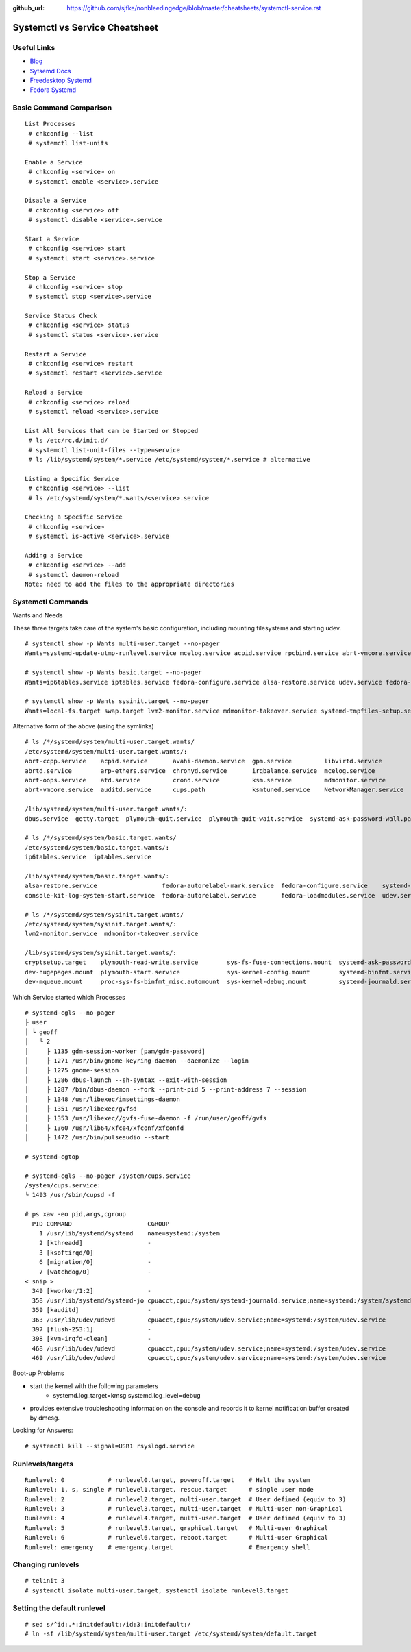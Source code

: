 :github_url: https://github.com/sjfke/nonbleedingedge/blob/master/cheatsheets/systemctl-service.rst

*******************************
Systemctl vs Service Cheatsheet
*******************************

Useful Links
============

* `Blog <http://0pointer.de/blog/>`_
* `Sytsemd Docs <http://0pointer.de/blog/projects/systemd-docs.html>`_
* `Freedesktop Systemd <http://www.freedesktop.org/wiki/Software/systemd/>`_
* `Fedora Systemd <http://fedoraproject.org/wiki/Features/systemd>`_


Basic Command Comparison
========================

::

	List Processes 
	 # chkconfig --list
	 # systemctl list-units
	
	Enable a Service
	 # chkconfig <service> on
	 # systemctl enable <service>.service
	
	Disable a Service
	 # chkconfig <service> off
	 # systemctl disable <service>.service
	
	Start a Service
	 # chkconfig <service> start
	 # systemctl start <service>.service
	
	Stop a Service
	 # chkconfig <service> stop
	 # systemctl stop <service>.service
	
	Service Status Check
	 # chkconfig <service> status
	 # systemctl status <service>.service
	
	Restart a Service
	 # chkconfig <service> restart
	 # systemctl restart <service>.service
	
	Reload a Service
	 # chkconfig <service> reload
	 # systemctl reload <service>.service
	
	List All Services that can be Started or Stopped
	 # ls /etc/rc.d/init.d/
	 # systemctl list-unit-files --type=service
	 # ls /lib/systemd/system/*.service /etc/systemd/system/*.service # alternative
	
	Listing a Specific Service
	 # chkconfig <service> --list
	 # ls /etc/systemd/system/*.wants/<service>.service
	
	Checking a Specific Service
	 # chkconfig <service>
	 # systemctl is-active <service>.service
	
	Adding a Service
	 # chkconfig <service> --add
	 # systemctl daemon-reload 
	Note: need to add the files to the appropriate directories


Systemctl Commands
==================

Wants and Needs

These three targets take care of the system's basic configuration, including mounting filesystems and starting udev.

::

 # systemctl show -p Wants multi-user.target --no-pager
 Wants=systemd-update-utmp-runlevel.service mcelog.service acpid.service rpcbind.service abrt-vmcore.service sendmail.service irqbalance.service sshd.service ksm.service rsyslog.service abrt-ccpp.service abrtd.service avahi-daemon.service remote-fs.target arp-ethers.service ksmtuned.service auditd.service cups.path atd.service sm-client.service gpm.service chronyd.service libvirtd.service abrt-oops.service nfs-lock.service smartd.service mdmonitor.service crond.service NetworkManager.service systemd-ask-password-wall.path systemd-logind.service plymouth-quit-wait.service plymouth-quit.service getty.target systemd-user-sessions.service dbus.service tcsd.service jexec.service iscsid.service iscsi.service

 # systemctl show -p Wants basic.target --no-pager
 Wants=ip6tables.service iptables.service fedora-configure.service alsa-restore.service udev.service fedora-autorelabel.service fedora-loadmodules.service fedora-autorelabel-mark.service systemd-tmpfiles-clean.timer console-kit-log-system-start.service udev-trigger.service

 # systemctl show -p Wants sysinit.target --no-pager
 Wants=local-fs.target swap.target lvm2-monitor.service mdmonitor-takeover.service systemd-tmpfiles-setup.service cryptsetup.target plymouth-start.service systemd-journald.service sys-fs-fuse-connections.mount systemd-ask-password-console.path systemd-random-seed-load.service systemd-modules-load.service dev-mqueue.mount proc-sys-fs-binfmt_misc.automount systemd-binfmt.service sys-kernel-debug.mount systemd-vconsole-setup.service sys-kernel-config.mount systemd-sysctl.service plymouth-read-write.service dev-hugepages.mount

Alternative form of the above (using the symlinks)

::

 # ls /*/systemd/system/multi-user.target.wants/
 /etc/systemd/system/multi-user.target.wants/:
 abrt-ccpp.service    acpid.service       avahi-daemon.service  gpm.service         libvirtd.service        nfs-lock.service  sendmail.service
 abrtd.service        arp-ethers.service  chronyd.service       irqbalance.service  mcelog.service          remote-fs.target  smartd.service
 abrt-oops.service    atd.service         crond.service         ksm.service         mdmonitor.service       rpcbind.service   sm-client.service
 abrt-vmcore.service  auditd.service      cups.path             ksmtuned.service    NetworkManager.service  rsyslog.service   sshd.service

 /lib/systemd/system/multi-user.target.wants/:
 dbus.service  getty.target  plymouth-quit.service  plymouth-quit-wait.service  systemd-ask-password-wall.path  systemd-logind.service  systemd-user-sessions.service

 # ls /*/systemd/system/basic.target.wants/
 /etc/systemd/system/basic.target.wants/:
 ip6tables.service  iptables.service

 /lib/systemd/system/basic.target.wants/:
 alsa-restore.service                  fedora-autorelabel-mark.service  fedora-configure.service    systemd-tmpfiles-clean.timer  udev-trigger.service
 console-kit-log-system-start.service  fedora-autorelabel.service       fedora-loadmodules.service  udev.service

 # ls /*/systemd/system/sysinit.target.wants/
 /etc/systemd/system/sysinit.target.wants/:
 lvm2-monitor.service  mdmonitor-takeover.service

 /lib/systemd/system/sysinit.target.wants/:
 cryptsetup.target    plymouth-read-write.service        sys-fs-fuse-connections.mount  systemd-ask-password-console.path  systemd-modules-load.service      systemd-tmpfiles-setup.service
 dev-hugepages.mount  plymouth-start.service             sys-kernel-config.mount        systemd-binfmt.service             systemd-random-seed-load.service  systemd-vconsole-setup.service
 dev-mqueue.mount     proc-sys-fs-binfmt_misc.automount  sys-kernel-debug.mount         systemd-journald.service           systemd-sysctl.service

Which Service started which Processes

::

	# systemd-cgls --no-pager
	├ user
	│ └ geoff
	│   └ 2
	│     ├ 1135 gdm-session-worker [pam/gdm-password]
	│     ├ 1271 /usr/bin/gnome-keyring-daemon --daemonize --login
	│     ├ 1275 gnome-session
	│     ├ 1286 dbus-launch --sh-syntax --exit-with-session
	│     ├ 1287 /bin/dbus-daemon --fork --print-pid 5 --print-address 7 --session
	│     ├ 1348 /usr/libexec/imsettings-daemon
	│     ├ 1351 /usr/libexec/gvfsd
	│     ├ 1353 /usr/libexec//gvfs-fuse-daemon -f /run/user/geoff/gvfs
	│     ├ 1360 /usr/lib64/xfce4/xfconf/xfconfd
	│     ├ 1472 /usr/bin/pulseaudio --start

	# systemd-cgtop
	
	# systemd-cgls --no-pager /system/cups.service
	/system/cups.service:
	└ 1493 /usr/sbin/cupsd -f
	
	# ps xaw -eo pid,args,cgroup
	  PID COMMAND                     CGROUP
	    1 /usr/lib/systemd/systemd    name=systemd:/system
	    2 [kthreadd]                  -
	    3 [ksoftirqd/0]               -
	    6 [migration/0]               -
	    7 [watchdog/0]                -
	< snip >
	  349 [kworker/1:2]               -
	  358 /usr/lib/systemd/systemd-jo cpuacct,cpu:/system/systemd-journald.service;name=systemd:/system/systemd-journald.service
	  359 [kauditd]                   -
	  363 /usr/lib/udev/udevd         cpuacct,cpu:/system/udev.service;name=systemd:/system/udev.service
	  397 [flush-253:1]               -
	  398 [kvm-irqfd-clean]           -
	  468 /usr/lib/udev/udevd         cpuacct,cpu:/system/udev.service;name=systemd:/system/udev.service
	  469 /usr/lib/udev/udevd         cpuacct,cpu:/system/udev.service;name=systemd:/system/udev.service

Boot-up Problems

- start the kernel with the following parameters
	- systemd.log_target=kmsg systemd.log_level=debug
- provides extensive troubleshooting information on the console and records it to kernel notification buffer created by dmesg.

Looking for Answers::

	# systemctl kill --signal=USR1 rsyslogd.service

Runlevels/targets
=================

::

	Runlevel: 0            # runlevel0.target, poweroff.target    # Halt the system
	Runlevel: 1, s, single # runlevel1.target, rescue.target      # single user mode
	Runlevel: 2            # runlevel2.target, multi-user.target  # User defined (equiv to 3)
	Runlevel: 3            # runlevel3.target, multi-user.target  # Multi-user non-Graphical
	Runlevel: 4            # runlevel4.target, multi-user.target  # User defined (equiv to 3)
	Runlevel: 5            # runlevel5.target, graphical.target   # Multi-user Graphical
	Runlevel: 6            # runlevel6.target, reboot.target      # Multi-user Graphical
	Runlevel: emergency    # emergency.target                     # Emergency shell

Changing runlevels
==================

::

	# telinit 3
	# systemctl isolate multi-user.target, systemctl isolate runlevel3.target

Setting the default runlevel
============================

::

	# sed s/^id:.*:initdefault:/id:3:initdefault:/
	# ln -sf /lib/systemd/system/multi-user.target /etc/systemd/system/default.target
